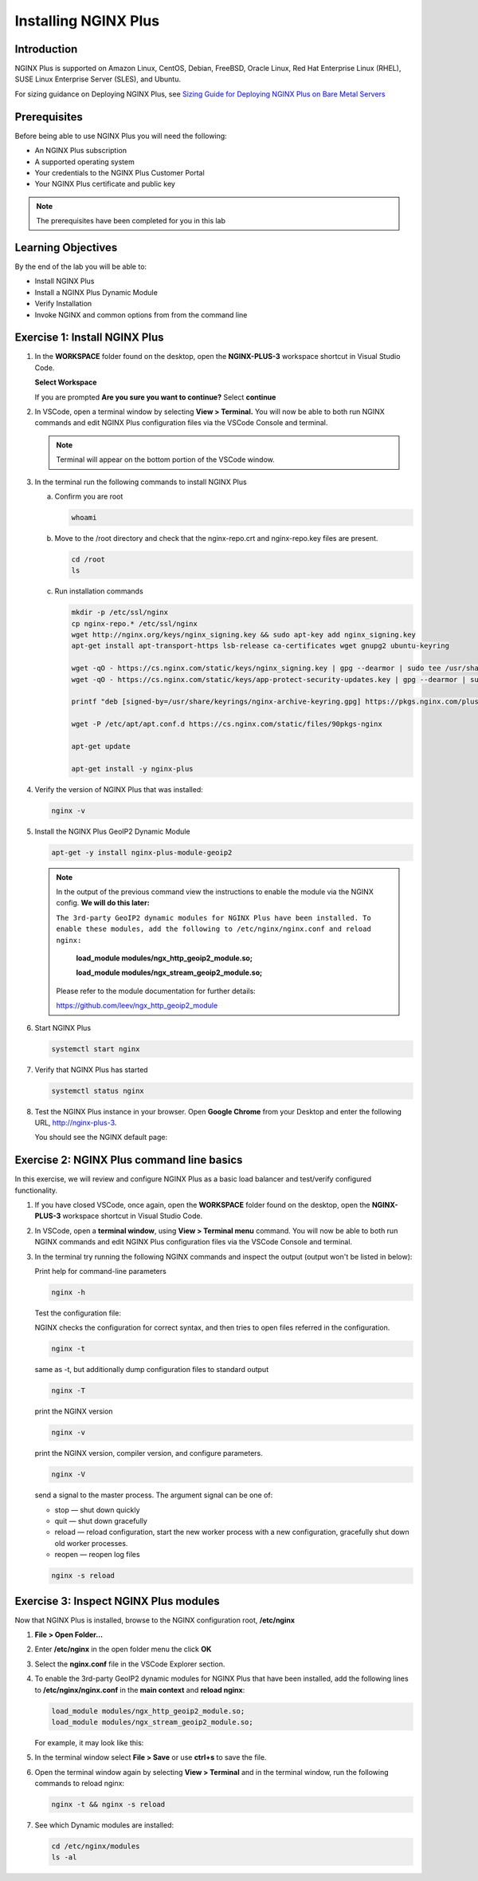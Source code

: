 Installing NGINX Plus
=====================

Introduction
------------

NGINX Plus is supported on Amazon Linux, CentOS, Debian, FreeBSD, Oracle
Linux, Red Hat Enterprise Linux (RHEL), SUSE Linux Enterprise Server
(SLES), and Ubuntu.

For sizing guidance on Deploying NGINX Plus, see `Sizing Guide for
Deploying NGINX Plus on Bare Metal
Servers <https://www.nginx.com/resources/datasheets/nginx-plus-sizing-guide/>`__

Prerequisites
-------------

Before being able to use NGINX Plus you will need the following:

- An NGINX Plus subscription
- A supported operating system 
- Your credentials to the NGINX Plus Customer Portal
- Your NGINX Plus certificate and public key

.. note:: The prerequisites have been completed for you in this lab

.. seealso:: Official installing NGINX documentation:
   `Installing NGINX Plus 
   <https://docs.nginx.com/nginx/admin-guide/installing-nginx/installing-nginx-plus/>`_
   
   Official NGINX GeoIP2 documentation:
   `GeoIP2 Module 
   <https://docs.nginx.com/nginx/admin-guide/installing-nginx/installing-nginx-plus/>`_

Learning Objectives
-------------------

By the end of the lab you will be able to:

-  Install NGINX Plus
-  Install a NGINX Plus Dynamic Module
-  Verify Installation
-  Invoke NGINX and common options from from the command line

Exercise 1: Install NGINX Plus
------------------------------

#. In the **WORKSPACE** folder found on the desktop, open the
   **NGINX-PLUS-3** workspace shortcut in Visual Studio Code.

   **Select Workspace**

   .. image:: ../images/2020-06-29_20-56.png

   If you are prompted **Are you sure you want to continue?** Select
   **continue**

   .. image:: ../images/2020-06-29_20-57.png

#. In VSCode, open a terminal window by selecting **View > Terminal.** 
   You will now be able to both run NGINX commands and edit NGINX Plus
   configuration files via the VSCode Console and terminal.

   .. image:: ../images/2020-06-29_21-01.png

   .. note:: Terminal will appear on the bottom portion of the VSCode window.
   
   .. image:: ../images/2020-06-26_12-27.png

#. In the terminal run the following commands to install NGINX Plus

   a. Confirm you are root
 
      .. code:: bash

         whoami
   
   b. Move to the /root directory and check that the nginx-repo.crt and 
      nginx-repo.key files are present.

      .. code:: bash

         cd /root 
         ls

   c. Run installation commands

      .. code:: bash

         mkdir -p /etc/ssl/nginx 
         cp nginx-repo.* /etc/ssl/nginx 
         wget http://nginx.org/keys/nginx_signing.key && sudo apt-key add nginx_signing.key 
         apt-get install apt-transport-https lsb-release ca-certificates wget gnupg2 ubuntu-keyring

         wget -qO - https://cs.nginx.com/static/keys/nginx_signing.key | gpg --dearmor | sudo tee /usr/share/keyrings/nginx-archive-keyring.gpg >/dev/null
         wget -qO - https://cs.nginx.com/static/keys/app-protect-security-updates.key | gpg --dearmor | sudo tee /usr/share/keyrings/app-protect-security-updates.gpg >/dev/null

         printf "deb [signed-by=/usr/share/keyrings/nginx-archive-keyring.gpg] https://pkgs.nginx.com/plus/ubuntu `lsb_release -cs` nginx-plus\n" | sudo tee /etc/apt/sources.list.d/nginx-plus.list

         wget -P /etc/apt/apt.conf.d https://cs.nginx.com/static/files/90pkgs-nginx

         apt-get update

         apt-get install -y nginx-plus

#. Verify the version of NGINX Plus that was installed:

   .. code:: bash

      nginx -v

#. Install the NGINX Plus GeoIP2 Dynamic Module

   .. code:: bash

      apt-get -y install nginx-plus-module-geoip2 

   .. note::

      In the output of the previous command view the instructions to enable
      the module via the NGINX config. **We will do this later:**

      ``The 3rd-party GeoIP2 dynamic modules for NGINX Plus have been installed. 
      To enable these modules, add the following to /etc/nginx/nginx.conf 
      and reload nginx:`` 

         **load_module modules/ngx_http_geoip2_module.so;** 
            
         **load_module modules/ngx_stream_geoip2_module.so;**

      Please refer to the module documentation for further details:

      https://github.com/leev/ngx_http_geoip2_module

#. Start NGINX Plus

   .. code:: bash

      systemctl start nginx 

#. Verify that NGINX Plus has started

   .. code:: bash

      systemctl status nginx 

#. Test the NGINX Plus instance in your browser. Open **Google Chrome** from 
   your Desktop and enter the following URL, http://nginx-plus-3. 
   
   You should see the NGINX default page:

   .. image:: ../images/2020-06-26_12-33.png

Exercise 2: NGINX Plus command line basics
------------------------------------------

In this exercise, we will review and configure NGINX Plus as a basic load
balancer and test/verify configured functionality.

#. If you have closed VSCode, once again, open the **WORKSPACE** folder found on
   the desktop, open the **NGINX-PLUS-3** workspace shortcut in Visual Studio
   Code.

   .. image:: ../images/2020-06-29_20-56.png

   .. image:: ../images/2020-06-26_12-27.png

#. In VSCode, open a **terminal window**, using **View > Terminal menu** 
   command. You will now be able to both run NGINX commands and edit NGINX Plus
   configuration files via the VSCode Console and terminal.

#. In the terminal try running the following NGINX commands and inspect
   the output (output won't be listed in below):

   Print help for command-line parameters

   .. code:: bash

      nginx -h 
   
   Test the configuration file: 
   
   NGINX checks the configuration for correct syntax, and then tries to open 
   files referred in the configuration.
      
   .. code:: bash

      nginx -t

   same as -t, but additionally dump configuration files to standard output

   .. code:: bash
      
      nginx -T 
      
      
   print the NGINX version

   .. code:: bash

      nginx -v
      
   print the NGINX version, compiler version, and configure parameters.
      
   .. code:: bash
      
      nginx -V 
 
   send a signal to the master process. The argument signal can be one of:

   - stop — shut down quickly
   - quit — shut down gracefully
   - reload — reload configuration, start the new worker process with a new
     configuration, gracefully shut down old worker processes.
   - reopen — reopen log files
      
   .. code:: bash
      
      nginx -s reload 

Exercise 3: Inspect NGINX Plus modules
--------------------------------------

Now that NGINX Plus is installed, browse to the NGINX configuration root,
**/etc/nginx**

#. **File > Open Folder...**

   .. image:: ../images/2020-06-29_15-47.png

#. Enter **/etc/nginx** in the open folder menu the click **OK**

   .. image:: ../images/2020-06-29_21-07.png


#. Select the **nginx.conf** file in the VSCode Explorer section.

#. To enable the 3rd-party GeoIP2 dynamic modules for NGINX Plus that have been
   installed, add the following lines to **/etc/nginx/nginx.conf** in the
   **main context** and **reload nginx**:

   .. code:: nginx

      load_module modules/ngx_http_geoip2_module.so; 
      load_module modules/ngx_stream_geoip2_module.so;

   For example, it may look like this:

   .. image:: ../images/2020-06-29_21-11.png

#. In the terminal window select **File > Save** or use **ctrl+s** to save the
   file.

#. Open the terminal window again by selecting **View > Terminal** and in the 
   terminal window, run the following commands to reload nginx:

   .. code:: bash

      nginx -t && nginx -s reload

   .. image:: ../images/2020-06-29_21-13.png

#. See which Dynamic modules are installed:

   .. code:: bash

      cd /etc/nginx/modules  
      ls -al 